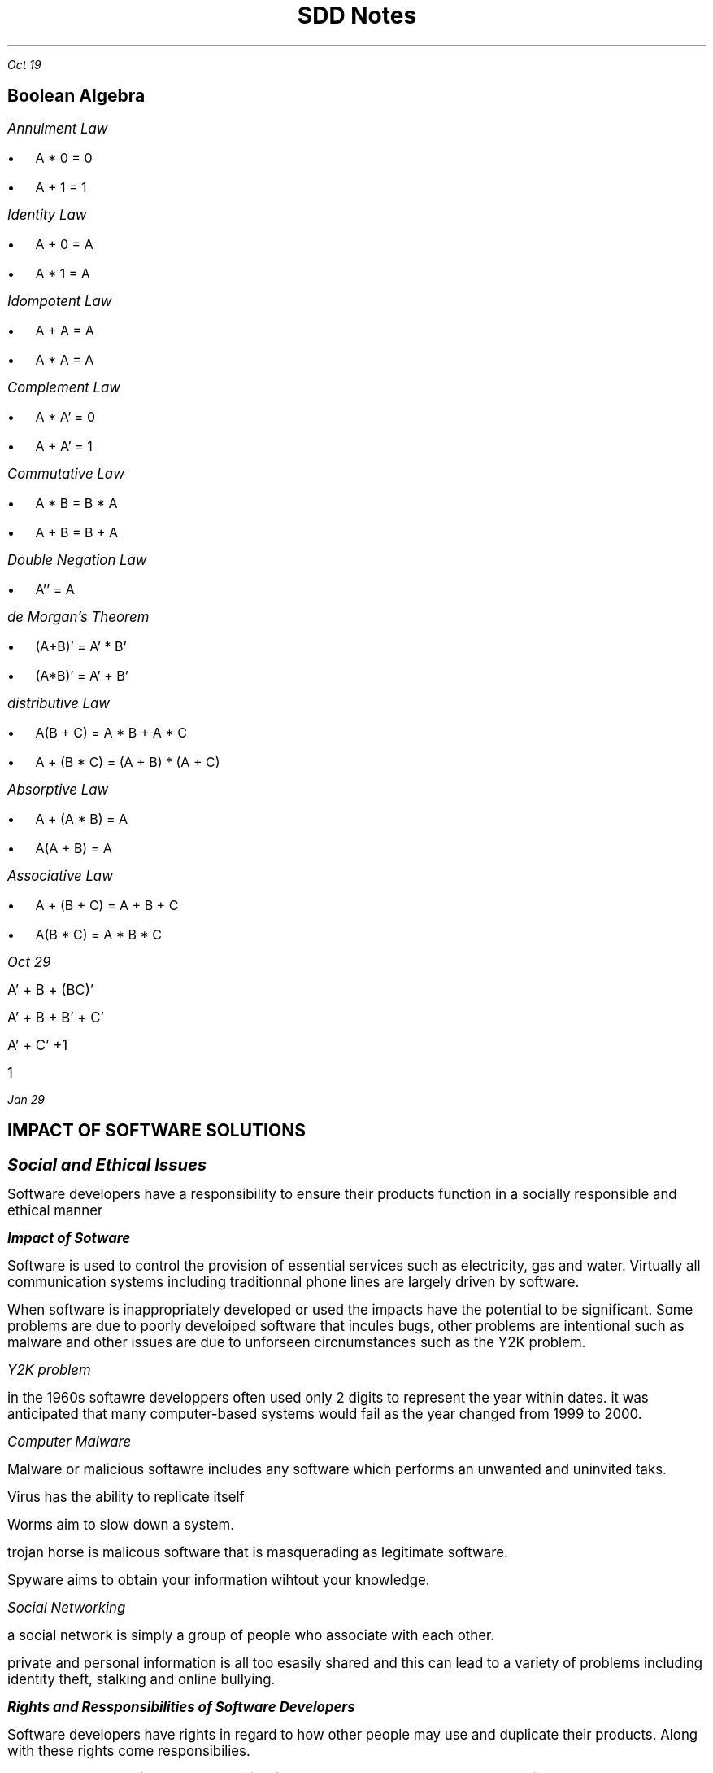.TL
\s+5SDD Notes
.PP
.I "Oct 19"
.SH
\s+2Boolean Algebra


.LP
.ps +2
.I "Annulment Law"
.IP \[bu] 2
A * 0 = 0
.IP \[bu] 2
A + 1 = 1

.LP
.ps +2
.I "Identity Law"
.IP \[bu] 2
 A + 0 = A
.IP \[bu]
A * 1 = A

.LP
.ps +2
.I "Idompotent Law"
.IP \[bu] 2
A + A = A
.IP \[bu] 2
A * A = A

.LP
.ps +2
.I "Complement Law"
.IP \[bu] 2
A * A' = 0
.IP \[bu] 2
A + A' = 1

.LP
.ps +2
.I "Commutative Law"
.IP \[bu] 2
A * B = B * A
.IP \[bu] 2
A + B = B + A

.LP
.ps +2
.I "Double Negation Law"
.IP \[bu] 2
A'' = A

.LP
.ps +2
.I "de Morgan's Theorem"
.IP \[bu] 2
(A+B)' = A' * B'
.IP \[bu]
(A*B)' = A' + B'

.LP
.ps +2
.I "distributive Law"
.IP \[bu] 2
A(B + C) = A * B + A * C
.IP \[bu]
A + (B * C) = (A + B) * (A + C)

.LP
.ps +2
.I "Absorptive Law"
.IP \[bu] 2
A + (A * B) = A
.IP \[bu]
A(A + B) = A

.LP
.ps +2
.I "Associative Law"
.IP \[bu] 2
A + (B + C) = A + B + C
.IP \[bu]
A(B * C) = A * B * C


.PP
.ps +2
.I "Oct 29"

A' + B + (BC)'

A' + B + B' + C'

A' + C' +1

1


.PP
.I "Jan 29"

.SH
\s+3IMPACT OF SOFTWARE SOLUTIONS

.LP
.ps +4
.BI "Social and Ethical Issues"

.LP
.ps +2
Software developers have a responsibility to ensure their products function in a socially responsible and ethical manner

.BI "Impact of Sotware"

Software is used to control the provision of essential services such as electricity, gas and water. Virtually all communication systems including traditionnal phone lines are largely driven by software. 

When software is inappropriately developed or used the impacts have the potential to be significant. Some problems are due to poorly develoiped software that incules bugs, other problems are intentional such as malware and other issues are due to unforseen circnumstances such as the Y2K problem.

.I "Y2K problem"

in the 1960s softawre developpers often used only 2 digits to represent the year within dates. it was anticipated that many computer-based systems would fail as the year changed from 1999 to 2000.

.I "Computer Malware"

Malware or malicious softawre includes any software which performs an unwanted and uninvited taks. 

Virus has the ability to replicate itself

Worms aim to slow down a system.

trojan horse is malicous software that is masquerading as legitimate software.

Spyware aims to obtain your information wihtout your knowledge. 

.I "Social Networking"

a social network is simply a group of people who associate with each other.

private and personal information is all too esasily shared and this can lead to a variety of problems including identity theft, stalking and online bullying.

.BI "Rights and Ressponsibilities of Software Developers"

Software developers have rights in regard to how other people may use and duplicate their products. Along with these rights come responsibilies.

Intellectual property is property resulting from mental labour. the auther own the right to contorl how the work is sold and distributed.

Royalty is compensation to the owner of a right for the use of a work.

.BI "Quality"

the final quality of a software development project is an important responsibility for all software developers. To develop high quality applications is time consuming and costly. Often compromises have to be made because of financial restraints.

Quality Assurance is used to ensure that these standards are observed. It is an ongoing process throughout the design and dev to ensure and verify the quality of the software.

quality assurance attempts to make sure that customer expectations are met and or exceeded

.I "External factors affecting quality"

.IP \[bu] 2
.ps +2
Hardware
.IP \[bu]
.ps +2
Operating System
.IP \[bu]
.ps +2
Other software
.IP \[bu]
.ps +2
Runtime errors

Forward compatibility: the ability of an older system to operate in harmony witha new system

.I "Code of Conduct"

A code of conduct is a set of standards by which Software Developers agree to abide.

.I "Malware"

software devs need to ensure their products do not contain malware. 

.IP \[bu] 2
.ps +2
all incoming mails scanned for malware
.IP \[bu]
.ps +2
removable media scanned before use
.IP \[bu]
.ps +2
update anti-virus regularly
.IP \[bu]
.ps +2
scan all software before distribution
.IP \[bu]
.ps +2
use firewalls and other mechanisms

.I "Ergonomic Issues in Software Design"

Ergonomics: The study of the relationship between human workers and their work environment.

the design and operation of the screens is of primary interest.

User Interface: the screen designs and connections between screens that allow the user to communicate with software.

An intuitive user interface that allows users to work the way they want is perhaps the most critical aspect of successful software products. Suck products are easy to learn and use.

the most important aspect of user interfaces is consistency of design. Consistency of design allows users to transfer skills form other applictaions and other areas of your application to new areas.

devlopment of consistent user interfacess include:
.IP \[bu] 2
.ps +2
Setting standards and sticking to them.
.IP \[bu]
.ps +2
Explain the rules. Develop a simple set of rules that apply to your entire application
.IP \[bu]
.ps +2
Use interface elements correctly. Know when to use screen elements and how to use them correctly. For example, command buttons, check boxes etc. 
.IP \[bu]
.ps +2
Use colourr appropriately. COlour should be used sparingly. Colour is viewed differently by each individual, what looks pleasing to you may be abhorrent to others. Don't override a user's system settings.
.IP \[bu]
.ps +2
use fonts appropriately. hte use of fancy fonts can decrease usability considerabl. 
.IP \[bu]
.ps +2
Alignment of data entry elements. text boxes should be left justified with their associated lables also left justified.
.IP \[bu]
.ps +2
Provide a consisten method of reversing actions.

.B "Inclusivity issues"

inclusivity: not excluding people based on their cultural backgroud, economic background, gender, disability, etc.

.B "Gender"

both men and women should be included in the software design and development process.

.B "Disability"

Sofware design should include functionality that allows software to be used and accessed by a wide range of users.

.B "Privacy issues"

Privacy is about protecting an individual's personal information.

Laws are needed that require organisations to prvovide individuals with answer to these questions.

NPP1: COllection: what an organisation should do when collection your personal information

NPP2: Use and Disclosure: ooutlines how organsiations can use and disclose your personal information

NPP3: Data Quality & NPP4: Data Security: standards that organisations must meet for the accuracy, currency, completeness and security of your personal information.

NPP5: openness: requires organisations to be open about how they handle your personal information

NPP6: Access & Correction: gives your a general right of accesss to your own personal information, and the right to have that information corrected, if it is innacurate.

NPP7: Identifiers: Commonwealth government identifies can only be used for the purposes which they were issued

NPP8 Anonymity: requires organisations to provide the opportunity for you to interactwith them without identifying yourself.

NPP9: Transborder Data Flows: outlines privacy protections that apply to the transfer of your personal info out of Australia

NPP10: Sensitive Information: requires your consent when an organisation collects sensitive information about you suck as health infomration, or information about your racial or ethnic background or criminal record. 


.B "Classification of software copyright"

.I "Commercial"

Commercial software is most software purchased from softare publishers. You are actually purchasing a licence to use the software. The licensing company owns the product and its copyright

.IP \[bu] 2
.ps +2
one archival copy may be made for use only if the original fails.
.IP \[bu]
.ps +2
Modificaitons to the software are not permitted.
.IP \[bu]
.ps +2
Reverse engineering and decompilation are not allowed.
.IP \[bu]
.ps +2
use of the work as part of another package is not allowed without permission

.I "Open source"

open source licences specifically remove many traditional copyright. The source code is developed collaboratively and is available to all to modify and redistribute. The only significant restrictions being that the auther s recognised and that modified products must be released using the same unrestricted open source licence

.IP \[bu] 2
.ps +2
freedom to use the software for any purpose
.IP \[bu]
.ps +2
the freedom to change the software to suit your needs
.IP \[bu]
.ps +2
freedom to share the software with your friends and neighbors
.IP \[bu]
.ps +2
freedom to share the changes you make

.I "Shareware"

.IP \[bu]
.ps +2
Copies can be made for archival or distribution purposes
.IP \[bu]
.ps +2
Modifications are not permitted
.IP \[bu]
.ps +2
Reverse engineering and decompilation not allowed
.IP \[bu]
.ps +2
use as part of another package is not allowed without permission

.I "Public Domain"


.IP \[bu]
.ps +2
copyright has been relinquished
.IP \[bu]
.ps +2
copies can be maded
.IP \[bu]
.ps +2
Modifications allowed
.IP \[bu]
.ps +2
decompilation allowed
.IP \[bu]
.ps +2
Developing new works is allowed







